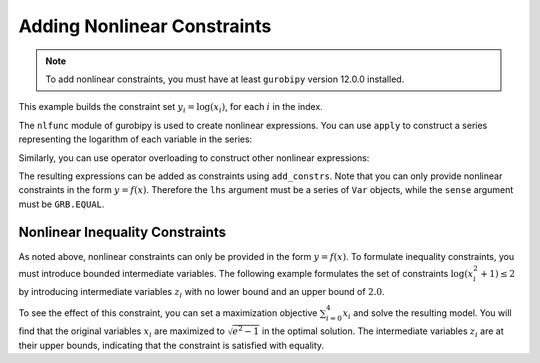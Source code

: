 Adding Nonlinear Constraints
============================

.. note::

   To add nonlinear constraints, you must have at least ``gurobipy`` version
   12.0.0 installed.

This example builds the constraint set :math:`y_i = \log(x_i)`, for each
:math:`i` in the index.

.. doctest:: [nonlinear]

    >>> import pandas as pd
    >>> import gurobipy as gp
    >>> from gurobipy import GRB
    >>> from gurobipy import nlfunc
    >>> import gurobipy_pandas as gppd
    >>> gppd.set_interactive()

    >>> model = gp.Model()
    >>> index = pd.RangeIndex(5)
    >>> x = gppd.add_vars(model, index, name="x")
    >>> y = gppd.add_vars(model, index, name="y")

The ``nlfunc`` module of gurobipy is used to create nonlinear expressions. You
can use ``apply`` to construct a series representing the logarithm of each
variable in the series:

.. doctest:: [nonlinear]

   >>> x.apply(nlfunc.log)
   0    log(x[0])
   1    log(x[1])
   2    log(x[2])
   3    log(x[3])
   4    log(x[4])
   Name: x, dtype: object

Similarly, you can use operator overloading to construct other nonlinear
expressions:

.. doctest:: [nonlinear]

   >>> x / y
   0    x[0] / y[0]
   1    x[1] / y[1]
   2    x[2] / y[2]
   3    x[3] / y[3]
   4    x[4] / y[4]
   dtype: object

The resulting expressions can be added as constraints using ``add_constrs``.
Note that you can only provide nonlinear constraints in the form :math:`y =
f(x)`. Therefore the ``lhs`` argument must be a series of ``Var`` objects, while
the ``sense`` argument must be ``GRB.EQUAL``.

.. doctest:: [nonlinear]

   >>> gppd.add_constrs(model, y, GRB.EQUAL, x.apply(nlfunc.log), name="log_x")
   0    <gurobi.GenConstr 0>
   1    <gurobi.GenConstr 1>
   2    <gurobi.GenConstr 2>
   3    <gurobi.GenConstr 3>
   4    <gurobi.GenConstr 4>
   Name: log_x, dtype: object

Nonlinear Inequality Constraints
--------------------------------

As noted above, nonlinear constraints can only be provided in the form :math:`y=
f(x)`. To formulate inequality constraints, you must introduce bounded
intermediate variables. The following example formulates the set of constraints
:math:`\log(x_i^2 + 1) \le 2` by introducing intermediate variables :math:`z_i`
with no lower bound and an upper bound of :math:`2.0`.

.. doctest:: [nonlinear]

   >>> z = gppd.add_vars(model, index, lb=-GRB.INFINITY, ub=2.0, name="z")
   >>> constrs = gppd.add_constrs(model, z, GRB.EQUAL, (x**2 + 1).apply(nlfunc.log))

To see the effect of this constraint, you can set a maximization objective
:math:`\sum_{i=0}^{4} x_i` and solve the resulting model. You will find that the
original variables :math:`x_i` are maximized to :math:`\sqrt{e^2 - 1}` in
the optimal solution. The intermediate variables :math:`z_i` are at their upper
bounds, indicating that the constraint is satisfied with equality.

.. doctest:: [nonlinear]

   >>> model.setObjective(x.sum(), sense=GRB.MAXIMIZE)
   >>> model.optimize()  # doctest: +ELLIPSIS
   Gurobi Optimizer ...
   Optimal solution found ...
   >>> x.gppd.X.round(3)
   0    2.528
   1    2.528
   2    2.528
   3    2.528
   4    2.528
   Name: x, dtype: float64
   >>> z.gppd.X.round(3)
   0    2.0
   1    2.0
   2    2.0
   3    2.0
   4    2.0
   Name: z, dtype: float64
